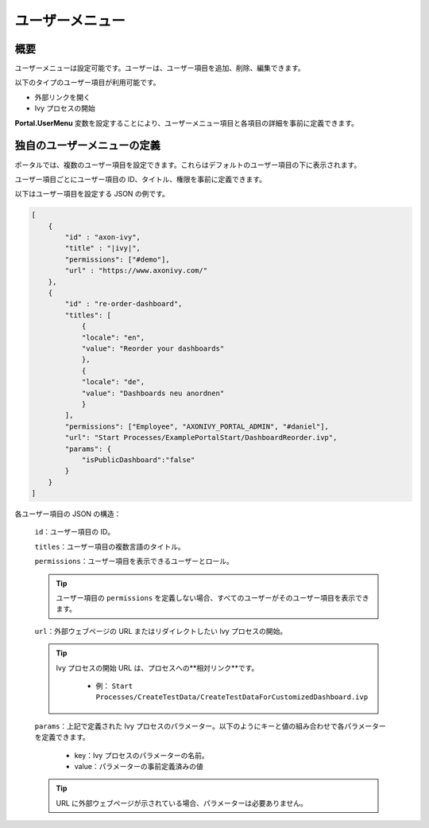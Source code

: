 .. _customization-user-menu-ja:

ユーザーメニュー
===========================================

.. _customization-user-menu-introduction:

概要
------------

ユーザーメニューは設定可能です。ユーザーは、ユーザー項目を追加、削除、編集できます。

以下のタイプのユーザー項目が利用可能です。

- 外部リンクを開く

- Ivy プロセスの開始

**Portal.UserMenu** 変数を設定することにより、ユーザーメニュー項目と各項目の詳細を事前に定義できます。


.. _customization-user-menu-definition-ja:

独自のユーザーメニューの定義
----------------------------------------------------

ポータルでは、複数のユーザー項目を設定できます。これらはデフォルトのユーザー項目の下に表示されます。


ユーザー項目ごとにユーザー項目の ID、タイトル、権限を事前に定義できます。


|user-menu-configuration|

以下はユーザー項目を設定する JSON の例です。

.. code-block:: javascript

  [
      {
          "id" : "axon-ivy",
          "title" : "|ivy|",
          "permissions": ["#demo"],
          "url" : "https://www.axonivy.com/"
      },
      {
          "id" : "re-order-dashboard",
          "titles": [
              {
              "locale": "en",
              "value": "Reorder your dashboards"
              },
              {
              "locale": "de",
              "value": "Dashboards neu anordnen"
              }
          ],
          "permissions": ["Employee", "AXONIVY_PORTAL_ADMIN", "#daniel"],
          "url": "Start Processes/ExamplePortalStart/DashboardReorder.ivp",
          "params": {
              "isPublicDashboard":"false"
          }
      }
  ]

..

各ユーザー項目の JSON の構造：

    ``id``：ユーザー項目の ID。

    ``titles``：ユーザー項目の複数言語のタイトル。

    ``permissions``：ユーザー項目を表示できるユーザーとロール。

    .. tip::
       ユーザー項目の ``permissions`` を定義しない場合、すべてのユーザーがそのユーザー項目を表示できます。

    ``url``：外部ウェブページの URL またはリダイレクトしたい Ivy プロセスの開始。

    .. tip::
        Ivy プロセスの開始 URL は、プロセスへの**相対リンク**です。

          - 例： ``Start Processes/CreateTestData/CreateTestDataForCustomizedDashboard.ivp``

    ``params``：上記で定義された Ivy プロセスのパラメーター。以下のようにキーと値の組み合わせで各パラメーターを定義できます。
    

      - key：Ivy プロセスのパラメーターの名前。
      - value：パラメーターの事前定義済みの値

    .. tip::
       URL に外部ウェブページが示されている場合、パラメーターは必要ありません。

.. |user-menu-configuration| image:: ../../screenshots/settings/user-menu-configuration.png
